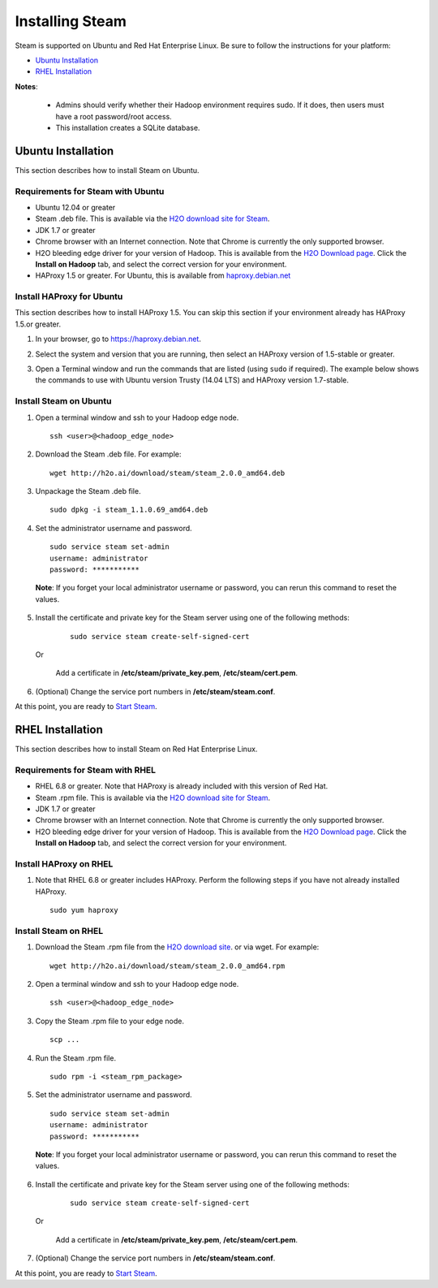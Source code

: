Installing Steam
================

Steam is supported on Ubuntu and Red Hat Enterprise Linux. Be sure to follow the instructions for your platform:

- `Ubuntu Installation`_
- `RHEL Installation`_

**Notes**: 

 - Admins should verify whether their Hadoop environment requires sudo. If it does, then users must have a root password/root access.

 - This installation creates a SQLite database. 

Ubuntu Installation
-------------------

This section describes how to install Steam on Ubuntu. 

Requirements for Steam with Ubuntu
~~~~~~~~~~~~~~~~~~~~~~~~~~~~~~~~~~

- Ubuntu 12.04 or greater
- Steam .deb file. This is available via the `H2O download site for Steam <http://h2o.ai/download/steam>`__.
- JDK 1.7 or greater
- Chrome browser with an Internet connection. Note that Chrome is currently the only supported browser.
- H2O bleeding edge driver for your version of Hadoop. This is available from the `H2O Download page <http://h2o.ai/download>`__. Click the **Install on Hadoop** tab, and select the correct version for your environment.
- HAProxy 1.5 or greater. For Ubuntu, this is available from `haproxy.debian.net <https://haproxy.debian.net>`__

Install HAProxy for Ubuntu
~~~~~~~~~~~~~~~~~~~~~~~~~~

This section describes how to install HAProxy 1.5. You can skip this section if your environment already has HAProxy 1.5.or greater.

1. In your browser, go to `https://haproxy.debian.net <https://haproxy.debian.net>`__.
2. Select the system and version that you are running, then select an HAProxy version of 1.5-stable or greater. 
3. Open a Terminal window and run the commands that are listed (using ``sudo`` if required). The example below shows the commands to use with Ubuntu version Trusty (14.04 LTS) and HAProxy version 1.7-stable. 
   
   .. figure:: images/haproxy_ubuntu.png
      :alt: HAProxy for Ubuntu

Install Steam on Ubuntu
~~~~~~~~~~~~~~~~~~~~~~~

1. Open a terminal window and ssh to your Hadoop edge node.

  ::
  
    ssh <user>@<hadoop_edge_node>

2. Download the Steam .deb file. For example:

  ::

    wget http://h2o.ai/download/steam/steam_2.0.0_amd64.deb

3. Unpackage the Steam .deb file.

  ::
    
    sudo dpkg -i steam_1.1.0.69_amd64.deb

4. Set the administrator username and password.

  ::

    sudo service steam set-admin
    username: administrator
    password: ***********

  **Note**: If you forget your local administrator username or password, you can rerun this command to reset the values.

5. Install the certificate and private key for the Steam server using one of the following methods:

  ::

    sudo service steam create-self-signed-cert
  
 Or 
   
   Add a certificate in **/etc/steam/private_key.pem**, **/etc/steam/cert.pem**.


6. (Optional) Change the service port numbers in **/etc/steam/steam.conf**.

At this point, you are ready to `Start Steam <Start_Steam.html>`__.

RHEL Installation
-----------------

This section describes how to install Steam on Red Hat Enterprise Linux.

Requirements for Steam with RHEL
~~~~~~~~~~~~~~~~~~~~~~~~~~~~~~~~

- RHEL 6.8 or greater. Note that HAProxy is already included with this version of Red Hat. 
- Steam .rpm file. This is available via the `H2O download site for Steam <http://h2o.ai/download/steam>`__.
- JDK 1.7 or greater
- Chrome browser with an Internet connection. Note that Chrome is currently the only supported browser.
- H2O bleeding edge driver for your version of Hadoop. This is available from the `H2O Download page <http://h2o.ai/download>`__. Click the **Install on Hadoop** tab, and select the correct version for your environment.

Install HAProxy on RHEL
~~~~~~~~~~~~~~~~~~~~~~~

1. Note that RHEL 6.8 or greater includes HAProxy. Perform the following steps if you have not already installed HAProxy.

  :: 

    sudo yum haproxy

Install Steam on RHEL
~~~~~~~~~~~~~~~~~~~~~

1. Download the Steam .rpm file from the `H2O download site <http://h2o.ai/download/steam>`__. or via wget. For example:

  ::

    wget http://h2o.ai/download/steam/steam_2.0.0_amd64.rpm

2. Open a terminal window and ssh to your Hadoop edge node.

  ::
  
    ssh <user>@<hadoop_edge_node>

3. Copy the Steam .rpm file to your edge node.

  ::

    scp ... 

4. Run the Steam .rpm file.

  ::

    sudo rpm -i <steam_rpm_package>

5. Set the administrator username and password.

  ::

    sudo service steam set-admin
    username: administrator
    password: ***********

  **Note**: If you forget your local administrator username or password, you can rerun this command to reset the values.

6. Install the certificate and private key for the Steam server using one of the following methods:

  ::

    sudo service steam create-self-signed-cert
  
 Or 
   
   Add a certificate in **/etc/steam/private_key.pem**, **/etc/steam/cert.pem**.

7. (Optional) Change the service port numbers in **/etc/steam/steam.conf**.

At this point, you are ready to `Start Steam <Start_Steam.html>`__.
